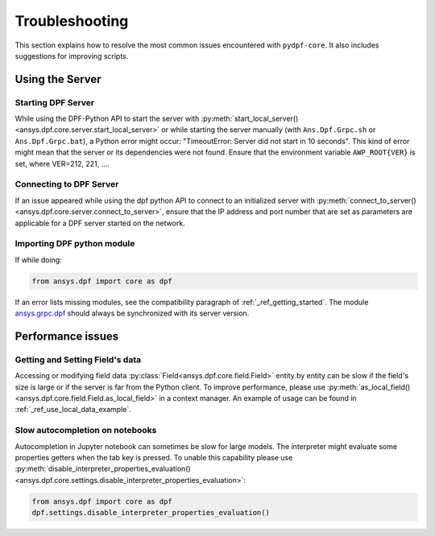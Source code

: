 .. _user_guide_troubleshooting:

===============
Troubleshooting
===============
This section explains how to resolve the most common issues encountered with ``pydpf-core``.
It also includes suggestions for improving scripts.

Using the Server
----------------

Starting DPF Server
~~~~~~~~~~~~~~~~~~~
While using the DPF-Python API to start the server with :py:meth:`start_local_server()
<ansys.dpf.core.server.start_local_server>` or while starting the server manually (with ``Ans.Dpf.Grpc.sh``
or ``Ans.Dpf.Grpc.bat``), a Python error might occur: "TimeoutError: Server did not start in 10 seconds".
This kind of error might mean that the server or its dependencies were not found. Ensure that
the environment variable ``AWP_ROOT{VER}`` is set, where VER=212, 221, ....

Connecting to DPF Server
~~~~~~~~~~~~~~~~~~~~~~~~
If an issue appeared while using the dpf python API to connect to an initialized server with :py:meth:`connect_to_server()
<ansys.dpf.core.server.connect_to_server>`, ensure that the IP address and port number that are set as parameters
are applicable for a DPF server started on the network.

Importing DPF python module
~~~~~~~~~~~~~~~~~~~~~~~~~~~
If while doing:

.. code-block:: default

    from ansys.dpf import core as dpf

If an error lists missing modules, see the compatibility paragraph of :ref:`_ref_getting_started`.
The module `ansys.grpc.dpf <https://pypi.org/project/ansys-grpc-dpf/>`_ should always be synchronized with its server
version.


Performance issues
------------------

Getting and Setting Field's data
~~~~~~~~~~~~~~~~~~~~~~~~~~~~~~~~
Accessing or modifying field data :py:class:`Field<ansys.dpf.core.field.Field>` entity by entity can
be slow if the field's size is large or if the server is far from the Python client. To improve performance,
please use :py:meth:`as_local_field()<ansys.dpf.core.field.Field.as_local_field>` in a context manager.
An example of usage can be found in :ref:`_ref_use_local_data_example`.

Slow autocompletion on notebooks
~~~~~~~~~~~~~~~~~~~~~~~~~~~~~~~~
Autocompletion in Jupyter notebook can sometimes be slow for large models. The interpreter might
evaluate some properties getters when the tab key is pressed. To unable this capability please use
:py:meth:`disable_interpreter_properties_evaluation()<ansys.dpf.core.settings.disable_interpreter_properties_evaluation>`:

.. code-block:: default

    from ansys.dpf import core as dpf
    dpf.settings.disable_interpreter_properties_evaluation()


